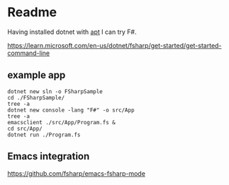 * Readme

Having installed dotnet with [[file:~/Programming/Pyrulis/C#/README.org::*apt][apt]] I can try F#.

https://learn.microsoft.com/en-us/dotnet/fsharp/get-started/get-started-command-line

** example app

#+begin_example
  dotnet new sln -o FSharpSample
  cd ./FSharpSample/
  tree -a
  dotnet new console -lang "F#" -o src/App
  tree -a
  emacsclient ./src/App/Program.fs &
  cd src/App/
  dotnet run ./Program.fs
#+end_example

** Emacs integration

 https://github.com/fsharp/emacs-fsharp-mode
